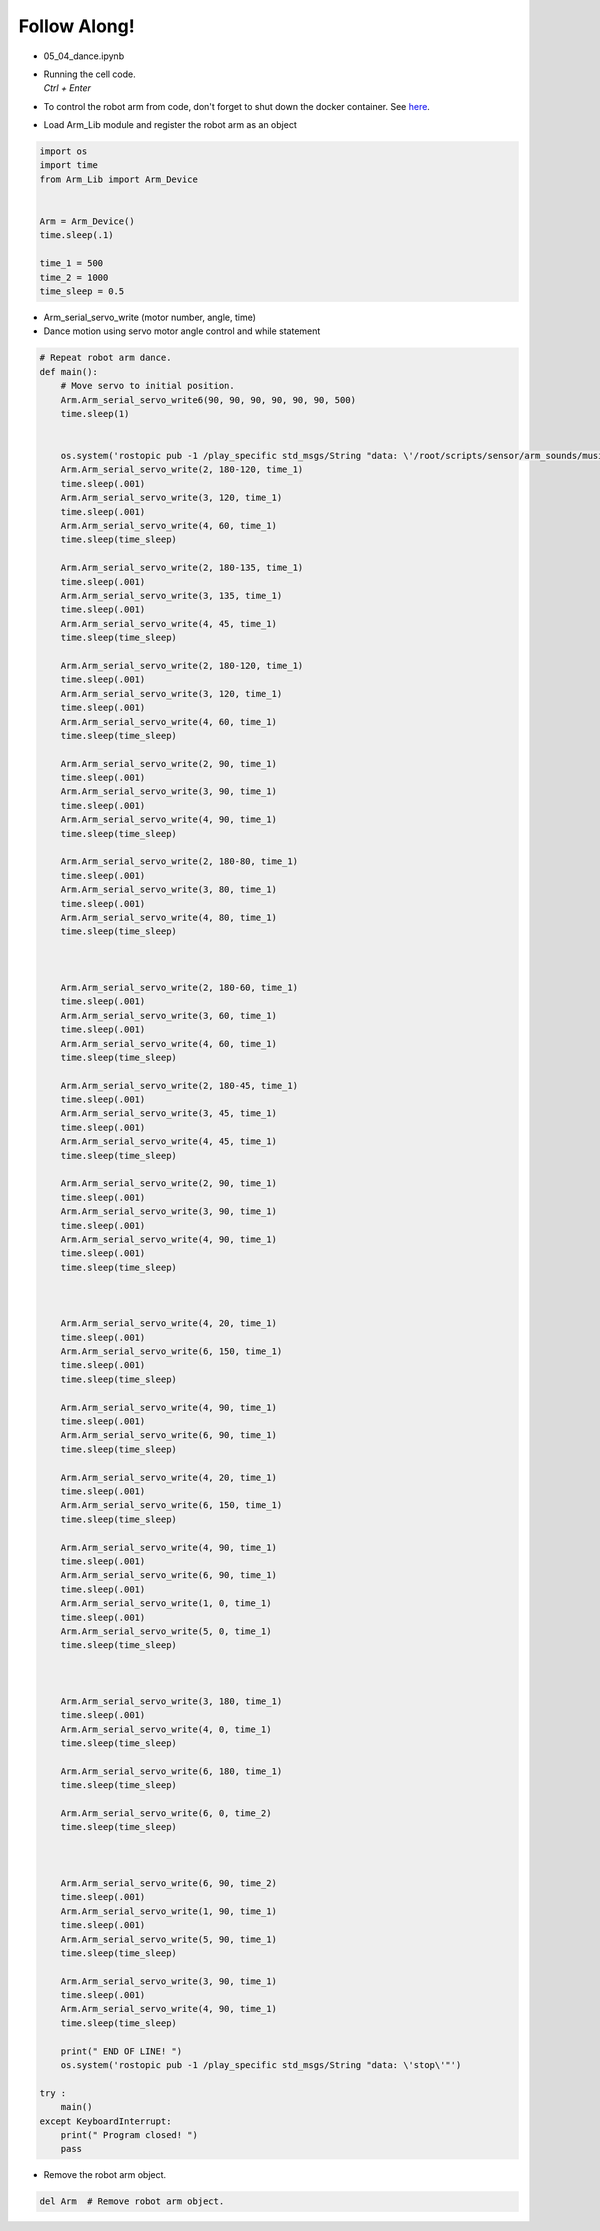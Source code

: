 Follow Along!
================

.. raw:: html
    
    <div style="background: #C3F8FF" class="admonition note custom">
        <p style="background: light-blue" class="admonition-title">
            Follow along: Dancing with the Robot Arm
        </p>
        <div class="line-block">
            <div class="line">The program launching process along with parameter settings are all simplified and set up on the Jupyter Notebook Environment.</div>
        </div>
        <ul>
            <li>Open the 05_04_dance.ipynb Jupyter Notebook.</li>
            <li>Load Arm_Lib module and register the robot arm as an object.</li>
            <li>Follow and Execute the example codes.</li>

        </ul>
        <div class="line">(The Jetson Board used for these examples are => Jetson Nano)</div>
        
    </div>


.. raw:: html

    <hr>

-   05_04_dance.ipynb
-   | Running the cell code.
    | `Ctrl + Enter`
-   To control the robot arm from code, don't forget to shut down the docker container. See `here <https://zeta-edu-lecture.readthedocs.io/en/latest/lecture_courses/course_1/5.robot_arm_ex/2.basic_control/2.before_starting.html>`_.

.. thumbnail:: /_images/Day1/3.arm_dance/dance1.png

-   Load Arm_Lib module and register the robot arm as an object

.. code-block:: python

    import os
    import time
    from Arm_Lib import Arm_Device


    Arm = Arm_Device()
    time.sleep(.1)

    time_1 = 500
    time_2 = 1000
    time_sleep = 0.5


-   Arm_serial_servo_write (motor number, angle, time)
-   Dance motion using servo motor angle control and while statement



.. code-block:: python

    # Repeat robot arm dance.
    def main():
        # Move servo to initial position.
        Arm.Arm_serial_servo_write6(90, 90, 90, 90, 90, 90, 500)
        time.sleep(1)
        

        os.system('rostopic pub -1 /play_specific std_msgs/String "data: \'/root/scripts/sensor/arm_sounds/music_cari.mp3\'"')
        Arm.Arm_serial_servo_write(2, 180-120, time_1)
        time.sleep(.001)
        Arm.Arm_serial_servo_write(3, 120, time_1)
        time.sleep(.001)
        Arm.Arm_serial_servo_write(4, 60, time_1)
        time.sleep(time_sleep)

        Arm.Arm_serial_servo_write(2, 180-135, time_1)
        time.sleep(.001)
        Arm.Arm_serial_servo_write(3, 135, time_1)
        time.sleep(.001)
        Arm.Arm_serial_servo_write(4, 45, time_1)
        time.sleep(time_sleep)

        Arm.Arm_serial_servo_write(2, 180-120, time_1)
        time.sleep(.001)
        Arm.Arm_serial_servo_write(3, 120, time_1)
        time.sleep(.001)
        Arm.Arm_serial_servo_write(4, 60, time_1)
        time.sleep(time_sleep)

        Arm.Arm_serial_servo_write(2, 90, time_1)
        time.sleep(.001)
        Arm.Arm_serial_servo_write(3, 90, time_1)
        time.sleep(.001)
        Arm.Arm_serial_servo_write(4, 90, time_1)
        time.sleep(time_sleep)

        Arm.Arm_serial_servo_write(2, 180-80, time_1)
        time.sleep(.001)
        Arm.Arm_serial_servo_write(3, 80, time_1)
        time.sleep(.001)
        Arm.Arm_serial_servo_write(4, 80, time_1)
        time.sleep(time_sleep)



        Arm.Arm_serial_servo_write(2, 180-60, time_1)
        time.sleep(.001)
        Arm.Arm_serial_servo_write(3, 60, time_1)
        time.sleep(.001)
        Arm.Arm_serial_servo_write(4, 60, time_1)
        time.sleep(time_sleep)

        Arm.Arm_serial_servo_write(2, 180-45, time_1)
        time.sleep(.001)
        Arm.Arm_serial_servo_write(3, 45, time_1)
        time.sleep(.001)
        Arm.Arm_serial_servo_write(4, 45, time_1)
        time.sleep(time_sleep)

        Arm.Arm_serial_servo_write(2, 90, time_1)
        time.sleep(.001)
        Arm.Arm_serial_servo_write(3, 90, time_1)
        time.sleep(.001)
        Arm.Arm_serial_servo_write(4, 90, time_1)
        time.sleep(.001)
        time.sleep(time_sleep)



        Arm.Arm_serial_servo_write(4, 20, time_1)
        time.sleep(.001)
        Arm.Arm_serial_servo_write(6, 150, time_1)
        time.sleep(.001)
        time.sleep(time_sleep)

        Arm.Arm_serial_servo_write(4, 90, time_1)
        time.sleep(.001)
        Arm.Arm_serial_servo_write(6, 90, time_1)
        time.sleep(time_sleep)

        Arm.Arm_serial_servo_write(4, 20, time_1)
        time.sleep(.001)
        Arm.Arm_serial_servo_write(6, 150, time_1)
        time.sleep(time_sleep)

        Arm.Arm_serial_servo_write(4, 90, time_1)
        time.sleep(.001)
        Arm.Arm_serial_servo_write(6, 90, time_1)
        time.sleep(.001)
        Arm.Arm_serial_servo_write(1, 0, time_1)
        time.sleep(.001)
        Arm.Arm_serial_servo_write(5, 0, time_1)
        time.sleep(time_sleep)



        Arm.Arm_serial_servo_write(3, 180, time_1)
        time.sleep(.001)
        Arm.Arm_serial_servo_write(4, 0, time_1)
        time.sleep(time_sleep)

        Arm.Arm_serial_servo_write(6, 180, time_1)
        time.sleep(time_sleep)

        Arm.Arm_serial_servo_write(6, 0, time_2)
        time.sleep(time_sleep)



        Arm.Arm_serial_servo_write(6, 90, time_2)
        time.sleep(.001)
        Arm.Arm_serial_servo_write(1, 90, time_1)
        time.sleep(.001)
        Arm.Arm_serial_servo_write(5, 90, time_1)
        time.sleep(time_sleep)

        Arm.Arm_serial_servo_write(3, 90, time_1)
        time.sleep(.001)
        Arm.Arm_serial_servo_write(4, 90, time_1)
        time.sleep(time_sleep)

        print(" END OF LINE! ")
        os.system('rostopic pub -1 /play_specific std_msgs/String "data: \'stop\'"')

    try :
        main()
    except KeyboardInterrupt:
        print(" Program closed! ")
        pass


-   Remove the robot arm object.

.. code-block:: python

    del Arm  # Remove robot arm object.
